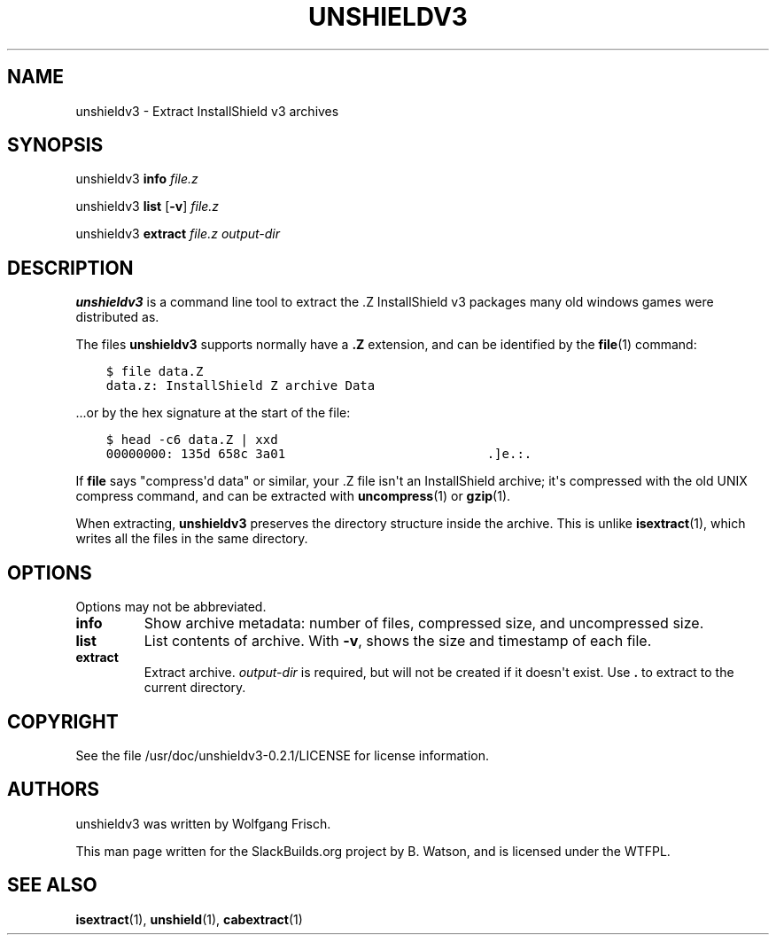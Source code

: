 .\" Man page generated from reStructuredText.
.
.
.nr rst2man-indent-level 0
.
.de1 rstReportMargin
\\$1 \\n[an-margin]
level \\n[rst2man-indent-level]
level margin: \\n[rst2man-indent\\n[rst2man-indent-level]]
-
\\n[rst2man-indent0]
\\n[rst2man-indent1]
\\n[rst2man-indent2]
..
.de1 INDENT
.\" .rstReportMargin pre:
. RS \\$1
. nr rst2man-indent\\n[rst2man-indent-level] \\n[an-margin]
. nr rst2man-indent-level +1
.\" .rstReportMargin post:
..
.de UNINDENT
. RE
.\" indent \\n[an-margin]
.\" old: \\n[rst2man-indent\\n[rst2man-indent-level]]
.nr rst2man-indent-level -1
.\" new: \\n[rst2man-indent\\n[rst2man-indent-level]]
.in \\n[rst2man-indent\\n[rst2man-indent-level]]u
..
.TH "UNSHIELDV3" 1 "2022-12-28" "0.2.1" "SlackBuilds.org"
.SH NAME
unshieldv3 \- Extract InstallShield v3 archives
.\" RST source for unshieldv3(1) man page. Convert with:
.
.\" rst2man.py unshieldv3.rst > unshieldv3.1
.
.\" rst2man.py comes from the SBo development/docutils package.
.
.SH SYNOPSIS
.sp
unshieldv3 \fBinfo\fP \fIfile.z\fP
.sp
unshieldv3 \fBlist\fP [\fB\-v\fP] \fIfile.z\fP
.sp
unshieldv3 \fBextract\fP \fIfile.z\fP \fIoutput\-dir\fP
.SH DESCRIPTION
.sp
\fBunshieldv3\fP is a command line tool to extract the .Z InstallShield v3
packages many old windows games were distributed as.
.sp
The files \fBunshieldv3\fP supports normally have a \fB\&.Z\fP extension, and can be
identified by the \fBfile\fP(1) command:
.INDENT 0.0
.INDENT 3.5
.sp
.nf
.ft C
$ file data.Z
data.z: InstallShield Z archive Data
.ft P
.fi
.UNINDENT
.UNINDENT
.sp
\&...or by the hex signature at the start of the file:
.INDENT 0.0
.INDENT 3.5
.sp
.nf
.ft C
$ head \-c6 data.Z | xxd
00000000: 135d 658c 3a01                           .]e.:.
.ft P
.fi
.UNINDENT
.UNINDENT
.sp
If \fBfile\fP says "compress\(aqd data" or similar, your .Z file isn\(aqt an
InstallShield archive; it\(aqs compressed with the old UNIX compress
command, and can be extracted with \fBuncompress\fP(1) or \fBgzip\fP(1).
.sp
When extracting, \fBunshieldv3\fP preserves the directory structure
inside the archive. This is unlike \fBisextract\fP(1), which writes all
the files in the same directory.
.SH OPTIONS
.sp
Options may not be abbreviated.
.INDENT 0.0
.TP
.B \fBinfo\fP
Show archive metadata: number of files, compressed size, and
uncompressed size.
.TP
.B \fBlist\fP
List contents of archive. With \fB\-v\fP, shows the size and timestamp
of each file.
.TP
.B \fBextract\fP
Extract archive. \fIoutput\-dir\fP is required, but will not be created if
it doesn\(aqt exist. Use \fB\&.\fP to extract to the current directory.
.UNINDENT
.SH COPYRIGHT
.sp
See the file /usr/doc/unshieldv3\-0.2.1/LICENSE for license information.
.SH AUTHORS
.sp
unshieldv3 was written by Wolfgang Frisch.
.sp
This man page written for the SlackBuilds.org project
by B. Watson, and is licensed under the WTFPL.
.SH SEE ALSO
.sp
\fBisextract\fP(1), \fBunshield\fP(1), \fBcabextract\fP(1)
.\" Generated by docutils manpage writer.
.
